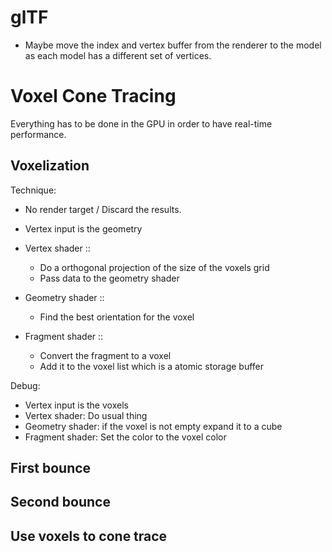 * glTF
- Maybe move the index and vertex buffer from the renderer to the model as each model has a different set of vertices.

* Voxel Cone Tracing

Everything has to be done in the GPU in order to have real-time performance.

** Voxelization

Technique:
- No render target / Discard the results.
- Vertex input is the geometry

- Vertex shader ::
     - Do a orthogonal projection of the size of the voxels grid
     - Pass data to the geometry shader

- Geometry shader ::
     - Find the best orientation for the voxel

- Fragment shader ::
     - Convert the fragment to a voxel
     - Add it to the voxel list which is a atomic storage buffer

Debug:
- Vertex input is the voxels
- Vertex shader: Do usual thing
- Geometry shader: if the voxel is not empty expand it to a cube
- Fragment shader: Set the color to the voxel color

** First bounce
** Second bounce
** Use voxels to cone trace
